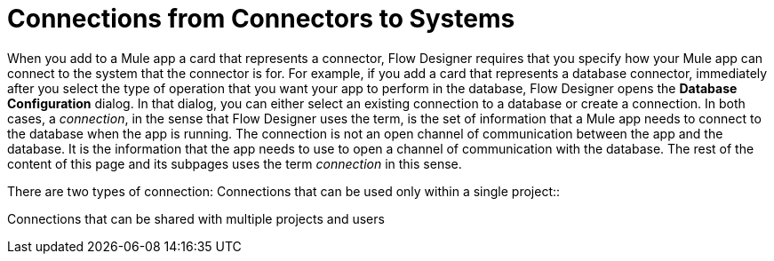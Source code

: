 = Connections from Connectors to Systems

When you add to a Mule app a card that represents a connector, Flow Designer requires that you specify how your Mule app can connect to the system that the connector is for. For example, if you add a card that represents a database connector, immediately after you select the type of operation that you want your app to perform in the database, Flow Designer opens the *Database Configuration* dialog. In that dialog, you can either select an existing connection to a database or create a connection. In both cases, a _connection_, in the sense that Flow Designer uses the term, is the set of information that a Mule app needs to connect to the database when the app is running. The connection is not an open channel of communication between the app and the database. It is the information that the app needs to use to open a channel of communication with the database. The rest of the content of this page and its subpages uses the term _connection_ in this sense.

There are two types of connection:
Connections that can be used only within a single project::

Connections that can be shared with multiple projects and users
